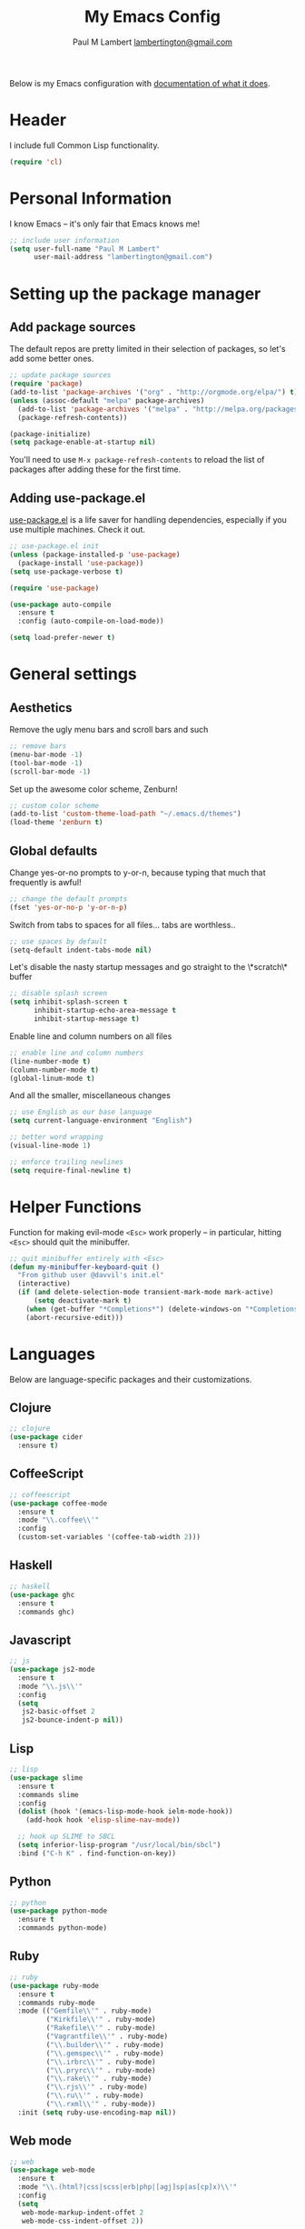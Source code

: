 #+TITLE: My Emacs Config
#+AUTHOR: Paul M Lambert [[mailto:lambertington@gmail.com][lambertington@gmail.com]]
#+STARTUP: hidestars
#+PROPERTY: header-args:emacs-lisp :tangle yes

Below is my Emacs configuration with [[info:org#Working with source code][documentation of what it does]].

* Header
I include full Common Lisp functionality.

#+BEGIN_SRC emacs-lisp
  (require 'cl)
#+END_SRC

* Personal Information
I know Emacs -- it's only fair that Emacs knows me!

#+BEGIN_SRC emacs-lisp
  ;; include user information
  (setq user-full-name "Paul M Lambert"
        user-mail-address "lambertington@gmail.com")
#+END_SRC

* Setting up the package manager
** Add package sources
The default repos are pretty limited in their selection of packages, so let's add some better ones.

#+BEGIN_SRC emacs-lisp
  ;; update package sources
  (require 'package)
  (add-to-list 'package-archives '("org" . "http://orgmode.org/elpa/") t)
  (unless (assoc-default "melpa" package-archives)
    (add-to-list 'package-archives '("melpa" . "http://melpa.org/packages/") t)
    (package-refresh-contents))

  (package-initialize)
  (setq package-enable-at-startup nil)
#+END_SRC

You'll need to use =M-x package-refresh-contents= to reload the list of packages after adding these for the first time.

** Adding use-package.el
[[https://github.com/jwiegley/use-package][use-package.el]] is a life saver for handling dependencies, especially if you use multiple machines. Check it out.

#+BEGIN_SRC emacs-lisp
  ;; use-package.el init
  (unless (package-installed-p 'use-package)
    (package-install 'use-package))
  (setq use-package-verbose t)

  (require 'use-package)

  (use-package auto-compile
    :ensure t
    :config (auto-compile-on-load-mode))

  (setq load-prefer-newer t)
#+END_SRC

* General settings
** Aesthetics
Remove the ugly menu bars and scroll bars and such

#+BEGIN_SRC emacs-lisp
  ;; remove bars
  (menu-bar-mode -1)
  (tool-bar-mode -1)
  (scroll-bar-mode -1)
#+END_SRC

Set up the awesome color scheme, Zenburn!

#+BEGIN_SRC emacs-lisp
  ;; custom color scheme
  (add-to-list 'custom-theme-load-path "~/.emacs.d/themes")
  (load-theme 'zenburn t)
#+END_SRC

** Global defaults

Change yes-or-no prompts to y-or-n, because typing that much that frequently is awful!

#+BEGIN_SRC emacs-lisp
  ;; change the default prompts
  (fset 'yes-or-no-p 'y-or-n-p)
#+END_SRC

Switch from tabs to spaces for all files... tabs are worthless..

#+BEGIN_SRC emacs-lisp
  ;; use spaces by default
  (setq-default indent-tabs-mode nil)
#+END_SRC

Let's disable the nasty startup messages and go straight to the \*scratch\* buffer

#+BEGIN_SRC emacs-lisp
  ;; disable splash screen
  (setq inhibit-splash-screen t
        inhibit-startup-echo-area-message t
        inhibit-startup-message t)
#+END_SRC

Enable line and column numbers on all files

#+BEGIN_SRC emacs-lisp
  ;; enable line and column numbers
  (line-number-mode t)
  (column-number-mode t)
  (global-linum-mode t)
#+END_SRC

And all the smaller, miscellaneous changes

#+BEGIN_SRC emacs-lisp
  ;; use English as our base language
  (setq current-language-environment "English")

  ;; better word wrapping
  (visual-line-mode 1)

  ;; enforce trailing newlines
  (setq require-final-newline t)
#+END_SRC

* Helper Functions
Function for making evil-mode =<Esc>= work properly -- in particular, hitting =<Esc>= should quit the minibuffer.

#+BEGIN_SRC emacs-lisp
  ;; quit minibuffer entirely with <Esc>
  (defun my-minibuffer-keyboard-quit ()
    "From github user @davvil's init.el"
    (interactive)
    (if (and delete-selection-mode transient-mark-mode mark-active)
        (setq deactivate-mark t)
      (when (get-buffer "*Completions*") (delete-windows-on "*Completions*"))
      (abort-recursive-edit)))

#+END_SRC

* Languages
  Below are language-specific packages and their customizations.

** Clojure

#+BEGIN_SRC emacs-lisp
  ;; clojure
  (use-package cider
    :ensure t)
#+END_SRC

** CoffeeScript

#+BEGIN_SRC emacs-lisp
  ;; coffeescript
  (use-package coffee-mode
    :ensure t
    :mode "\\.coffee\\'"
    :config
    (custom-set-variables '(coffee-tab-width 2)))
#+END_SRC

** Haskell

#+BEGIN_SRC emacs-lisp
  ;; haskell
  (use-package ghc
    :ensure t
    :commands ghc)
#+END_SRC

** Javascript

#+BEGIN_SRC emacs-lisp
  ;; js
  (use-package js2-mode
    :ensure t
    :mode "\\.js\\'"
    :config
    (setq
     js2-basic-offset 2
     js2-bounce-indent-p nil))
#+END_SRC

** Lisp

#+BEGIN_SRC emacs-lisp
  ;; lisp
  (use-package slime
    :ensure t
    :commands slime
    :config
    (dolist (hook '(emacs-lisp-mode-hook ielm-mode-hook))
      (add-hook hook 'elisp-slime-nav-mode))

    ;; hook up SLIME to SBCL
    (setq inferior-lisp-program "/usr/local/bin/sbcl")
    :bind ("C-h K" . find-function-on-key))

#+END_SRC

** Python

#+BEGIN_SRC emacs-lisp
  ;; python
  (use-package python-mode
    :ensure t
    :commands python-mode)
#+END_SRC

** Ruby

#+BEGIN_SRC emacs-lisp
  ;; ruby
  (use-package ruby-mode
    :ensure t
    :commands ruby-mode
    :mode (("Gemfile\\'" . ruby-mode)
           ("Kirkfile\\'" . ruby-mode)
           ("Rakefile\\'" . ruby-mode)
           ("Vagrantfile\\'" . ruby-mode)
           ("\\.builder\\'" . ruby-mode)
           ("\\.gemspec\\'" . ruby-mode)
           ("\\.irbrc\\'" . ruby-mode)
           ("\\.pryrc\\'" . ruby-mode)
           ("\\.rake\\'" . ruby-mode)
           ("\\.rjs\\'" . ruby-mode)
           ("\\.ru\\'" . ruby-mode)
           ("\\.rxml\\'" . ruby-mode))
    :init (setq ruby-use-encoding-map nil))
#+END_SRC

** Web mode

#+BEGIN_SRC emacs-lisp
  ;; web
  (use-package web-mode
    :ensure t
    :mode "\\.(html?|css|scss|erb|php|[agj]sp|as[cp]x)\\'"
    :config
    (setq
     web-mode-markup-indent-offet 2
     web-mode-css-indent-offset 2))
#+END_SRC

** YAML

#+BEGIN_SRC emacs-lisp
  ;; yaml
  (use-package yaml-mode
    :commands yaml-mode)
#+END_SRC

* Utility
** Evil-mode

#+BEGIN_SRC emacs-lisp
  ;; evil-mode -- set reasonable defaults for vim modal emulation
  (use-package evil
    :ensure t
    :init
    (progn
      (setq
       ;; incremental search
       evil-search-module 'isearch

       ;; switch from emacs' default undo
       evil-want-fine-undo t))
    :config
    (progn
      ;; Map C-d C-u
      (define-key evil-normal-state-map (kbd "C-u") 'evil-scroll-up)
      (define-key evil-normal-state-map (kbd "C-d") 'evil-scroll-down)
      (define-key evil-motion-state-map (kbd "C-u") 'evil-scroll-up)
      (define-key evil-motion-state-map (kbd "C-d") 'evil-scroll-down)

      ;; esc ALWAYS quits
      (define-key evil-normal-state-map [escape] 'keyboard-quit)
      (define-key evil-visual-state-map [escape] 'keyboard-quit)
      (define-key minibuffer-local-map [escape] 'my-minibuffer-keyboard-quit)
      (define-key minibuffer-local-ns-map [escape] 'my-minibuffer-keyboard-quit)
      (define-key minibuffer-local-completion-map [escape] 'my-minibuffer-keyboard-quit)
      (define-key minibuffer-local-must-match-map [escape] 'my-minibuffer-keyboard-quit)
      (define-key minibuffer-local-isearch-map [escape] 'my-minibuffer-keyboard-quit)

      ;; map M-x describe-function to 'k'
      (evil-define-key 'normal emacs-lisp-mode-map (kbd "K")
        'elisp-slime-nav-describe-elisp-thing-at-point)

      ;; boot evil by default
      (evil-mode 1)))

#+END_SRC

** Magit

#+BEGIN_SRC emacs-lisp
  ;; magit -- a git wrapper
  (use-package magit
    :ensure t
    :config
    (setq magit-last-seen-setup-instructions "1.4.0")
    (global-set-key (kbd "C-x g") 'magit-status))
#+END_SRC

** Org mode

#+BEGIN_SRC emacs-lisp
  ;; org-mode
  (use-package org
    :ensure t
    :config
    (define-key global-map "\C-cl" 'org-store-link)
    (define-key global-map "\C-ca" 'org-agenda)
    (define-key org-mode-map "\M-q" 'toggle-truncate-lines)

    ;; record when switching from a TODO state to a DONE state
    (setq
     org-log-done 'time
     org-log-done 'note

     org-agenda-files (list "~/org/work.org"
                            "~/org/home.org"
                            "~/org/todo.org"
                            "~/org/blog.org")

     org-todo-keywords
     '((sequence "TODO(t)" "|" "DONE(d)")
       (sequence "REPORT(r)" "BUG(b)" "KNOWNCAUSE(k)" "|" "FIXED(f)")
       (sequence "|" "CANCELED(c)"))

     ;; warn me two weeks in advance about looming deadlines
     org-deadline-warning-days 14))

#+END_SRC
* External scripts
  The following are scripts or packages loaded from a local directory. 
** Set up the load path
First things first, we'll need to set up our local load path

#+BEGIN_SRC emacs-lisp
  (add-to-list 'load-path "~/.emacs.d/lisp")
#+END_SRC

** org-to-ghpages
This is a script I wrote for exporting org-mode data to GitHub Flavored Markdown, which I use for constructing Jekyll blog posts (powered with Pygments and the gh-pages gem), and actual GitHub pages. For more information about the script, please visit [[https://github.com/lambertington/org-to-ghpages/][its repository]].

#+BEGIN_SRC emacs-lisp
  (require 'org-to-ghpages)
  (setq org-ghpages-post-dir "~/code/lambertington.github.io/_posts/")
#+END_SRC

** BrightScript mode

This is some basic syntax highlighting for Brightscript, useful when developing Roku applications. THe code was generally taken from [[https://github.com/MarkRoddy/brightscript-mode/blob/master/brightscript-mode.el][GitHub user MarkRoddy]]. I'm hoping to be able to contribute on extending it sooner than later.

#+BEGIN_SRC emacs-lisp
  ;; brs
  (require 'brightscript-mode)
  (add-to-list 'auto-mode-alist '("\\.brs\\'" . brightscript-mode))
#+END_SRC
